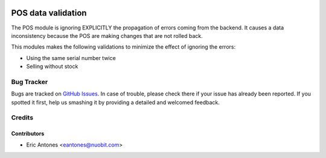 .. image:: https://img.shields.io/badge/licence-AGPL--3-blue.svg
   :target: http://www.gnu.org/licenses/agpl-3.0-standalone.html
   :alt: License: AGPL-3

===================
POS data validation
===================

The POS module is ignoring EXPLICITLY the propagation of errors coming from the backend.
It causes a data inconsistency because the POS are making changes that are not rolled back.

This modules makes the following validations to minimize the effect of ignoring the errors:

* Using the same serial number twice
* Selling without stock

Bug Tracker
===========

Bugs are tracked on `GitHub Issues
<https://github.com/nuobit/odoo-addons/issues>`_. In case of trouble, please
check there if your issue has already been reported. If you spotted it first,
help us smashing it by providing a detailed and welcomed feedback.

Credits
=======

Contributors
------------

* Eric Antones <eantones@nuobit.com>




